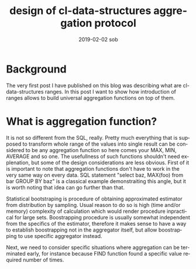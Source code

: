 #+TITLE:       design of cl-data-structures aggregation protocol
#+AUTHOR:
#+EMAIL:       shka@tuxls
#+DATE:        2019-02-02 sob
#+URI:         /blog/%y/%m/%d/design-of-cl-data-structures-aggregation-protocol
#+KEYWORDS:    lisp, CLOS, object orientation
#+TAGS:        lisp, CLOS, object orientation
#+LANGUAGE:    en
#+OPTIONS:     H:3 num:nil toc:nil \n:nil ::t |:t ^:nil -:nil f:t *:t <:t
#+DESCRIPTION: Mindset and reasoning behind cl-data-structures aggregation protocol.
* Background
The very first post I have published on this blog was describing what are cl-data-structures ranges. In this post I want to show how introduction of ranges allows to build universal aggregation functions on top of them.

* What is aggregation function?
It is not so different from the SQL, really. Pretty much everything that is supposed to transform whole range of the values into single result can be considered to be any aggregation function so here comes your MAX, MIN, AVERAGE and so one. The usefullness of such functions shouldn't need explenation, but some of the design considerations are less obvious. First of it is important to note that aggregation functions don't have to work in the very same way on every data. SQL statement "select baz, MAX(foo) from bar GROUP BY baz" is a classical example demonstraiting this angle, but it is worth noting that idea can go further than that.

Statistical bootstraping is procedure of obtaining approximated estimator from distribution by sampling. Usual reason to do so is high (time and/or memory) complexity of calculation which would render procedure inpractical for large sets. Boostrapping procedure is usually somewhat independent from the specifics of the estimator, therefore it makes sense to have a way to establish boostrapping not in the aggregator itself, but allow boostrapping to use specific aggregator instead.

Next, we need to consider specific situations where aggregation can be terminated early, for instance because FIND function found a specific value required number of times.
